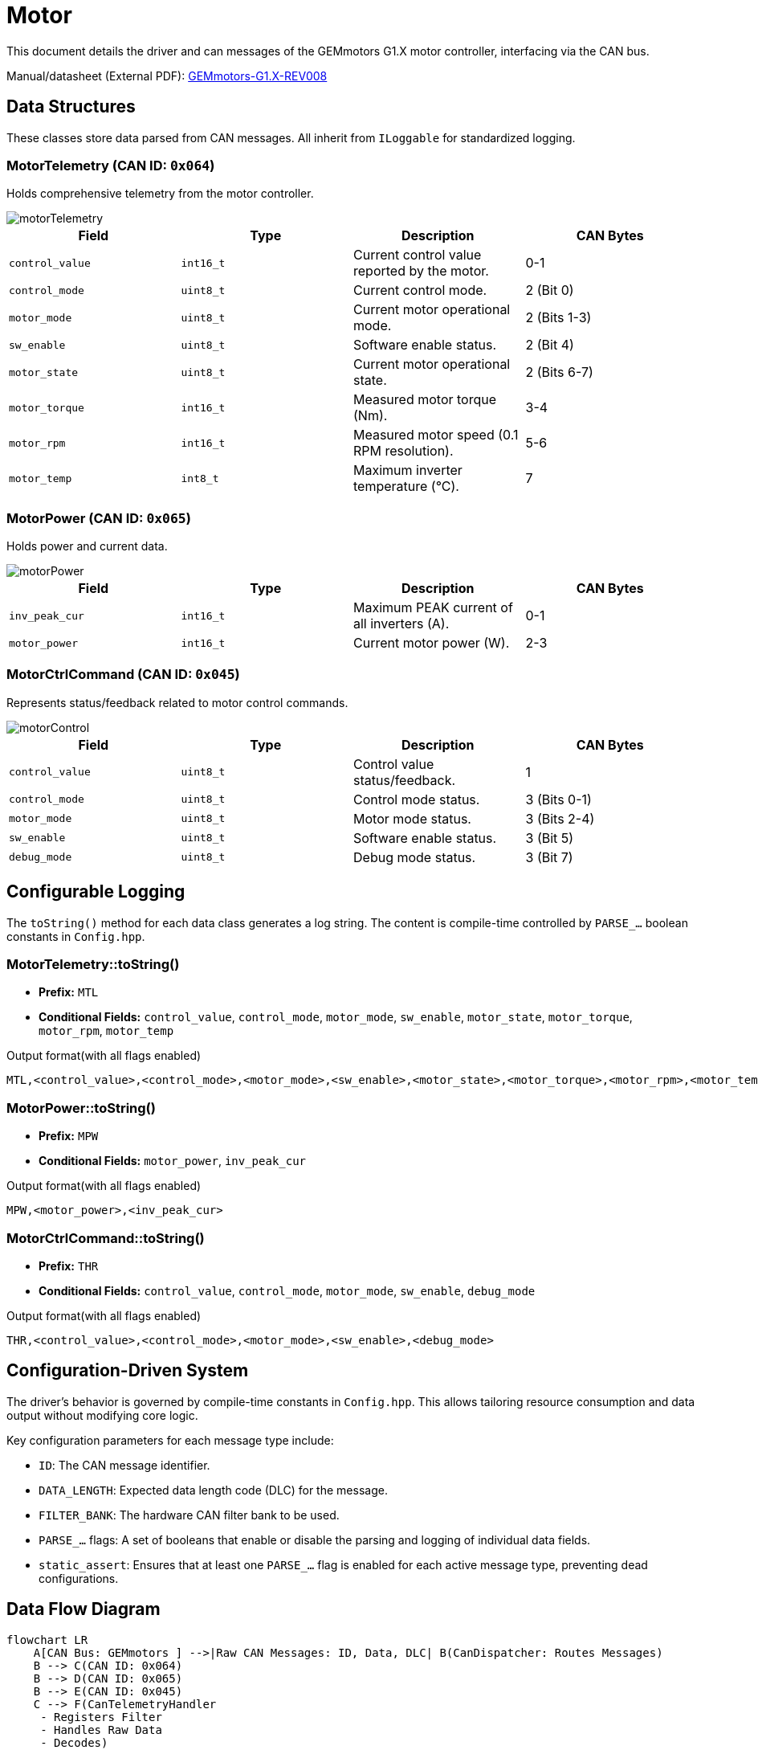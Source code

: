 = Motor 

This document details the driver and can messages of the GEMmotors G1.X motor controller, interfacing via the CAN bus.

Manual/datasheet (External PDF): link:https://hannl-my.sharepoint.com/personal/jaap_janssens_han_nl/_layouts/15/onedrive.aspx?CID=f663e4aa-0285-40f3-a3e6-5114972ff027&id=%2Fpersonal%2Fjaap_janssens_han_nl%2FDocuments%2FHAN%20Hydromotive%2F2024-2025%2FPowertrain%2Ftelemetry-unit%2FTelemetry%20unit%202024%2Fhardware%2Fdocumentation%2FGEMMotors-G1.X-REV008.pdf&parent=%2Fpersonal%2Fjaap_janssens_han_nl%2FDocuments%2FHAN%20Hydromotive%2F2024-2025%2FPowertrain%2Ftelemetry-unit%2FTelemetry%20unit%202024%2Fhardware%2Fdocumentation[GEMmotors-G1.X-REV008]

== Data Structures
These classes store data parsed from CAN messages.
All inherit from `ILoggable` for standardized logging.

=== MotorTelemetry (CAN ID: `0x064`)

Holds comprehensive telemetry from the motor controller.

image::byte_structures/motorTelemetry.png[]


|===
| Field | Type | Description | CAN Bytes

| `control_value`
| `int16_t`
| Current control value reported by the motor.
| 0-1

| `control_mode`
| `uint8_t`
| Current control mode.
| 2 (Bit 0)

| `motor_mode`
| `uint8_t`
| Current motor operational mode.
| 2 (Bits 1-3)

| `sw_enable`
| `uint8_t`
| Software enable status.
| 2 (Bit 4)

| `motor_state`
| `uint8_t`
| Current motor operational state.
| 2 (Bits 6-7)

| `motor_torque`
| `int16_t`
| Measured motor torque (Nm).
| 3-4

| `motor_rpm`
| `int16_t`
| Measured motor speed (0.1 RPM resolution).
| 5-6

| `motor_temp`
| `int8_t`
| Maximum inverter temperature (°C).
| 7
|===

=== MotorPower (CAN ID: `0x065`)
Holds power and current data.

image::byte_structures/motorPower.png[]

|===
| Field | Type | Description | CAN Bytes

| `inv_peak_cur`
| `int16_t`
| Maximum PEAK current of all inverters (A).
| 0-1

| `motor_power`
| `int16_t`
| Current motor power (W).
| 2-3
|===

=== MotorCtrlCommand (CAN ID: `0x045`)

Represents status/feedback related to motor control commands.

image::byte_structures/motorControl.png[]

|===
| Field | Type | Description | CAN Bytes

| `control_value`
| `uint8_t`
| Control value status/feedback.
| 1

| `control_mode`
| `uint8_t`
| Control mode status.
| 3 (Bits 0-1)

| `motor_mode`
| `uint8_t`
| Motor mode status.
| 3 (Bits 2-4)

| `sw_enable`
| `uint8_t`
| Software enable status.
| 3 (Bit 5)

| `debug_mode`
| `uint8_t`
| Debug mode status.
| 3 (Bit 7)
|===

== Configurable Logging

The `toString()` method for each data class generates a log string.
The content is compile-time controlled by `PARSE_...` boolean constants in `Config.hpp`.

=== MotorTelemetry::toString()
* *Prefix:* `MTL`
* *Conditional Fields:* `control_value`, `control_mode`, `motor_mode`, `sw_enable`, `motor_state`, `motor_torque`, `motor_rpm`, `motor_temp`

.Output format(with all flags enabled)
----
MTL,<control_value>,<control_mode>,<motor_mode>,<sw_enable>,<motor_state>,<motor_torque>,<motor_rpm>,<motor_temp>
----

=== MotorPower::toString()
* *Prefix:* `MPW`
* *Conditional Fields:* `motor_power`, `inv_peak_cur`

.Output format(with all flags enabled)
----
MPW,<motor_power>,<inv_peak_cur>
----

=== MotorCtrlCommand::toString()
* *Prefix:* `THR`
* *Conditional Fields:* `control_value`, `control_mode`, `motor_mode`, `sw_enable`, `debug_mode`

.Output format(with all flags enabled)
----
THR,<control_value>,<control_mode>,<motor_mode>,<sw_enable>,<debug_mode>
----

== Configuration-Driven System
The driver's behavior is governed by compile-time constants in `Config.hpp`. This allows tailoring resource consumption and data output without modifying core logic.

Key configuration parameters for each message type include:

*  `ID`: The CAN message identifier.
*    `DATA_LENGTH`: Expected data length code (DLC) for the message.
*    `FILTER_BANK`: The hardware CAN filter bank to be used.
*   `PARSE_...` flags: A set of booleans that enable or disable the parsing and logging of individual data fields.
*   `static_assert`: Ensures that at least one `PARSE_...` flag is enabled for each active message type, preventing dead configurations.

== Data Flow Diagram

[mermaid]
----
flowchart LR
    A[CAN Bus: GEMmotors ] -->|Raw CAN Messages: ID, Data, DLC| B(CanDispatcher: Routes Messages)
    B --> C(CAN ID: 0x064)
    B --> D(CAN ID: 0x065)
    B --> E(CAN ID: 0x045)
    C --> F(CanTelemetryHandler
     - Registers Filter
     - Handles Raw Data
     - Decodes)

    D --> G(CanPowerHandler
     - Registers Filter
     - Handles Raw Data
     - Decodes)

    E --> H(CanControlCommandHandler
     - Registers Filter
     - Handles Raw Data
     - Decodes)

    F-->|Updates based on Config.hpp| R[MotorTelemetry
    ILoggable Data
    CAN ID 0x064 Data]

    G-->|Updates based on Config.hpp| K[MotorPower
    ILoggable Data
    CAN ID 0x065 Data]

    H-->|Updates based on Config.hpp| L[MotorCtrlCommand
    ILoggable Data
    CAN ID 0x045 Data]
----

== Contact
Vladimirs Jurcenoks - link:https://gitlab.com/Vladimir-create[@Vladimir-create] - mailto:v.jurcenoks@student.han.nl[v.jurcenoks@student.han.nl]

link:https://gitlab.com/hydromotive/2425-acquistionmodule-dev[Project Link]
